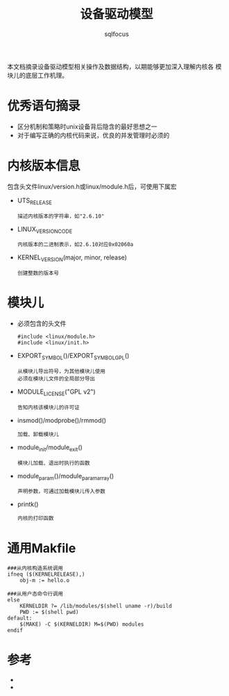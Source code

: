 #+TITLE: 设备驱动模型
#+AUTHOR: sqlfocus



本文档摘录设备驱动模型相关操作及数据结构，以期能够更加深入理解内核各
模块儿的底层工作机理。

* 优秀语句摘录
 - 区分机制和策略时unix设备背后隐含的最好思想之一
 - 对于编写正确的内核代码来说，优良的并发管理时必须的

* 内核版本信息
包含头文件linux/version.h或linux/module.h后，可使用下属宏
 - UTS_RELEASE
   : 描述内核版本的字符串，如"2.6.10"
 - LINUX_VERSION_CODE
   : 内核版本的二进制表示，如2.6.10对应0x02060a
 - KERNEL_VERSION(major, minor, release)
   : 创建整数的版本号

* 模块儿
 - 必须包含的头文件
   : #include <linux/module.h>
   : #include <linux/init.h>
 - EXPORT_SYMBOL()/EXPORT_SYMBOL_GPL()
   : 从模块儿导出符号，为其他模块儿使用
   : 必须在模块儿文件的全局部分导出
 - MODULE_LICENSE("GPL v2")
   : 告知内核该模块儿的许可证
 - insmod()/modprobe()/rmmod()
   : 加载、卸载模块儿
 - module_init/module_exit()
   : 模块儿加载、退出时执行的函数
 - module_param()/module_param_array()
   : 声明参数，可通过加载模块儿传入参数
 - printk()
   : 内核的打印函数

* 通用Makfile
 #+BEGIN_EXAMPLE
 ###从内核构造系统调用
 ifneq ($(KERNELRELEASE),)
     obj-m := hello.o

 ###从用户态命令行调用
 else
     KERNELDIR ?= /lib/modules/$(shell uname -r)/build
     PWD := $(shell pwd)
 default:
     $(MAKE) -C $(KERNELDIR) M=$(PWD) modules
 endif
 #+END_EXAMPLE

* 参考
 - <<linux设备驱动程序>>
 - <<深入Linux设备驱动程序内核机制>>












